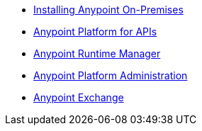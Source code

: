 // Anypoint Platform On-Premises TOC File


* link:/anypoint-platform-on-premises/v/1.0/installing-anypoint-on-premises-edition[Installing Anypoint On-Premises]
* link:https://docs.mulesoft.com/anypoint-platform-for-apis/[Anypoint Platform for APIs]
* link:https://docs.mulesoft.com/cloudhub/[Anypoint Runtime Manager]
* link:https://docs.mulesoft.com/anypoint-platform-administration/[Anypoint Platform Administration]
* link:https://docs.mulesoft.com/mule-fundamentals/v/3.7/anypoint-exchange[Anypoint Exchange]
